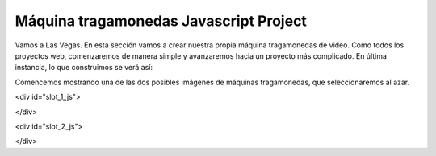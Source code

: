 Máquina tragamonedas Javascript Project
----------------------------------------

.. image:: Figures/cherry.png
   :width: 100px

.. image:: Figures/seven.png
   :width: 100px
   
.. image:: Figures/watermellon.png
   :width: 100px
   
.. image:: Figures/bell.png
   :width: 100px

.. image:: Figures/bar.png
   :width: 100px
   
.. image:: Figures/diamond.png
   :width: 100px

Vamos a Las Vegas. En esta sección vamos a crear nuestra propia máquina tragamonedas de video. Como todos los proyectos web, comenzaremos de manera simple y avanzaremos hacia un proyecto más complicado. En última instancia, lo que construimos se verá así:

Comencemos mostrando una de las dos posibles imágenes de máquinas tragamonedas, que seleccionaremos al azar.

.. activecode:: slot_1
   :language: javascript
   
   getImage = function() {
      imgarray = Array("../_images/seven.png", "../_images/watermellon.png",
      "../_images/cherry.png", "../_images/bell.png",
      "../_images/diamond.png", "../_images/bar.png");
      
      rNum = Math.floor(Math.random()*imgarray.length);
      return imgarray[rNum];
   }
   
   d = document.getElementById("slot_1_js");
   iTag = document.createElement("img");
   iTag.src = getImage();
   d.innerHTML = "";
   d.appendChild(iTag);

<div id="slot_1_js">

.. raw:: html

   <div id="slot_1_js"></div>

</div>


.. activecode:: slot_2
   :language: javascript
   
   count = 0;
   
   getImage = function() {
      imgarray = Array("../_images/seven.png", "../_images/watermellon.png",
      "../_images/cherry.png", "../_images/bell.png",
      "../_images/diamond.png", "../_images/bar.png");
      
      rNum = Math.floor(Math.random()*imgarray.length);
      return imgarray[rNum];
   }
   
   swapImage = function() {
       d = document.getElementById("slot_2_js");
       iTag = document.createElement("img");
       iTag.src = getImage();
       d.innerHTML = "";
       d.appendChild(iTag);
       count++;
       if(count > 50) {
           window.clearInterval(intId,100);
       }
    }
    
    intId = window.setInterval(swapImage)

<div id="slot_2_js">

.. raw:: html

   <div id="slot_2_js"></div>

</div>

